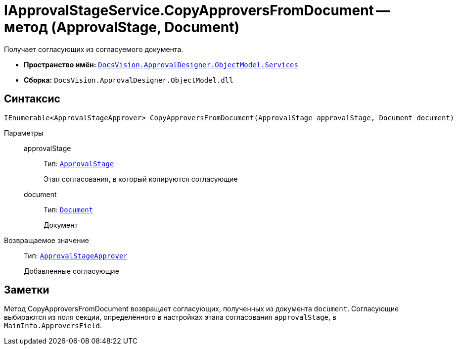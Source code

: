 = IApprovalStageService.CopyApproversFromDocument -- метод (ApprovalStage, Document)

Получает согласующих из согласуемого документа.

* *Пространство имён:* `xref:ObjectModel/Services/Services_NS.adoc[DocsVision.ApprovalDesigner.ObjectModel.Services]`
* *Сборка:* `DocsVision.ApprovalDesigner.ObjectModel.dll`

== Синтаксис

[source,csharp]
----
IEnumerable<ApprovalStageApprover> CopyApproversFromDocument(ApprovalStage approvalStage, Document document)
----

Параметры::
approvalStage:::
Тип: `xref:ObjectModel/ApprovalStage_CL.adoc[ApprovalStage]`
+
Этап согласования, в который копируются согласующие

document:::
Тип: `xref:BackOffice-ObjectModel-Document:Document_CL.adoc[Document]`
+
Документ

Возвращаемое значение::
Тип: `xref:ObjectModel/ApprovalStageApprover_CL.adoc[ApprovalStageApprover]`
+
Добавленные согласующие

== Заметки

Метод CopyApproversFromDocument возвращает согласующих, полученных из документа `document`. Согласующие выбираются из поля секции, определённого в настройках этапа согласования `approvalStage`, в `MainInfo.ApproversField`.
